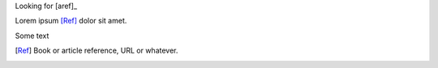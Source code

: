 Looking for [aref]_

.. bibrefs:: some.bib

    aref
    aref2

Lorem ipsum [Ref]_ dolor sit amet.

Some text

.. [Ref] Book or article reference, URL or whatever.
